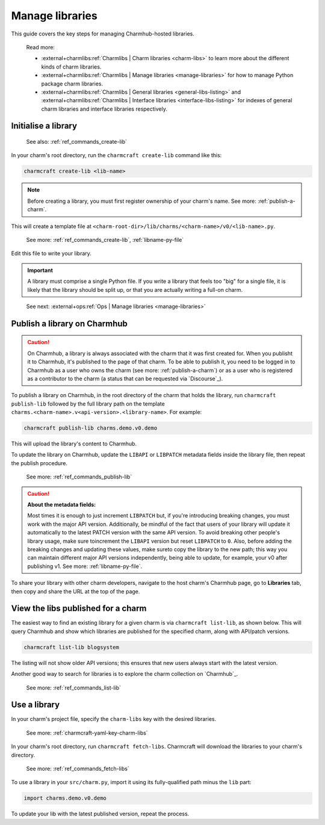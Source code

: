 .. _manage-libraries:

Manage libraries
================

This guide covers the key steps for managing Charmhub-hosted libraries.

    Read more:

    - :external+charmlibs:ref:`Charmlibs | Charm libraries <charm-libs>`
      to learn more about the different kinds of charm libraries.
    - :external+charmlibs:ref:`Charmlibs | Manage libraries <manage-libraries>`
      for how to manage Python package charm libraries.
    - :external+charmlibs:ref:`Charmlibs | General libraries <general-libs-listing>` and
      :external+charmlibs:ref:`Charmlibs | Interface libraries <interface-libs-listing>`
      for indexes of general charm libraries and interface libraries respectively.


Initialise a library
--------------------

   See also: :ref:`ref_commands_create-lib`

In your charm's root directory, run the ``charmcraft create-lib`` command like this:

.. code-block:: bash

    charmcraft create-lib <lib-name>

.. note::

    Before creating a library, you must first register ownership of your charm's name.
    See more: :ref:`publish-a-charm`.


This will create a template file at
``<charm-root-dir>/lib/charms/<charm-name>/v0/<lib-name>.py``.

    See more: :ref:`ref_commands_create-lib`, :ref:`libname-py-file`

Edit this file to write your library.

.. important::

    A library must comprise a single Python file. If you write a library that feels too
    "big" for a single file, it is likely that the library should be split up, or that
    you are actually writing a full-on charm.

..

    See next: :external+ops:ref:`Ops | Manage libraries <manage-libraries>`


.. _publish-a-library:

Publish a library on Charmhub
-----------------------------

.. caution::

    On Charmhub, a library is always associated with the charm that it was first created
    for. When you publisht it to Charmhub, it's published to the page of that charm. To
    be able to publish it, you need to be logged in to Charmhub as a user who owns the
    charm (see more: :ref:`publish-a-charm`) or as a user who is registered as a
    contributor to the charm (a status that can be requested via `Discourse`_).


To publish a library on Charmhub, in the root directory of the charm that holds the
library, run ``charmcraft publish-lib`` followed by the full library path on the
template ``charms.<charm-name>.v<api-version>.<library-name>``. For example:

.. code-block:: bash

    charmcraft publish-lib charms.demo.v0.demo

This will upload the library's content to Charmhub.

To update the library on Charmhub, update the ``LIBAPI`` or ``LIBPATCH`` metadata fields
inside the library file, then repeat the publish procedure.

  See more: :ref:`ref_commands_publish-lib`


.. caution::  **About the metadata fields:**

    Most times it is enough to just increment ``LIBPATCH`` but, if you're introducing
    breaking changes, you must work with the major API version. Additionally, be mindful
    of the fact that users of your library will update it automatically to the latest
    PATCH version with the same API version. To avoid breaking other people's library
    usage, make sure toincrement the ``LIBAPI`` version but reset ``LIBPATCH`` to ``0``.
    Also, before adding the breaking changes and updating these values, make sureto copy
    the library to the new path; this way you can maintain different major API versions
    independently, being able to update, for example, your v0 after publishing v1. See
    more: :ref:`libname-py-file`.

..

To share your library with other charm developers, navigate to the host charm's Charmhub
page, go to **Libraries** tab, then copy and share the URL at the top of the page.


View the libs published for a charm
-----------------------------------

The easiest way to find an existing library for a given charm is via ``charmcraft
list-lib``, as shown below. This will query Charmhub and show which libraries are
published for the specified charm, along with API/patch versions.

.. code-block:: bash

   charmcraft list-lib blogsystem

.. terminal::

   Library name    API    Patch
   superlib        1      0

The listing will not show older API versions; this ensures that new users always start
with the latest version.

Another good way to search for libraries is to explore the charm collection on
`Charmhub`_.

    See more: :ref:`ref_commands_list-lib`


Use a library
-------------

In your charm's project file, specify the ``charm-libs`` key with the desired
libraries.

    See more: :ref:`charmcraft-yaml-key-charm-libs`


In your charm's root directory, run ``charmcraft fetch-libs``. Charmcraft will download
the libraries to your charm's directory.

    See more: :ref:`ref_commands_fetch-libs`


To use a library in your ``src/charm.py``, import it using its fully-qualified path
minus the ``lib`` part:

.. code-block:: python

   import charms.demo.v0.demo

To update your lib with the latest published version, repeat the process.
